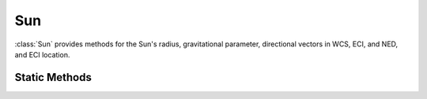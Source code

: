 .. ****************************************************************************
.. CUI
..
.. The Advanced Framework for Simulation, Integration, and Modeling (AFSIM)
..
.. The use, dissemination or disclosure of data in this file is subject to
.. limitation or restriction. See accompanying README and LICENSE for details.
.. ****************************************************************************

Sun
---

.. class:: Sun inherits Object

:class:`Sun` provides methods for the Sun's radius, gravitational parameter, directional vectors in WCS, ECI, and NED, and ECI location.

Static Methods
==============

.. method:: static double GRAVITATIONAL_PARAMETER()

   Returns Sun's gravitational parameter (1.32712440018E+20 m^3/s^2).

.. method:: static double MEAN_RADIUS()

   Returns the Sun's mean (spherical) radius (6.963420E+8 m).

.. method:: static Vec3 LocationECI(Calendar aCalendar)

   Return the ECI vector pointing to the Sun (includes range).

.. method:: static Vec3 LocationWCS(Calendar aCalendar)

   Return the WCS vector pointing to the Sun (includes range).

.. method:: static Array<double> LocationRA_Dec(Calendar aCalendar)

   Return the right ascension and declination angles of the Sun.

   .. note:: The right ascension will be the first value of the returned Array; the declination will be the second value.

.. method:: static Vec3 UnitVecWCS(Calendar aCalendar)

   Return the WCS unit vector pointing to the Sun.

.. method:: static Vec3 UnitVecECI(Calendar aCalendar)

   Return the ECI unit vector pointing to the Sun.

.. method:: static Vec3 UnitVecNED(Calendar aCalendar, double aLatitude, double aLongitude)

   Return the unit vector pointing to the Sun, given the latitude and longitude defining the local North-East-Down
   coordinate frame of reference.

.. method:: static bool LineOfSight(Calendar aCalendar, Vec3 aLocationECI_1, Vec3 aLocationECI_2)

   Returns whether the :ref:`ECI<ECI>` locations' line-of-sight with one another is blocked by the Sun.

.. method:: static double Elevation(Calendar aCalendar, double aLatitude, double aLongitude)

   Return the elevation (in degrees) of the sun at the given latitude and longitude.

.. method:: static double Azimuth(Calendar aCalendar, double aLatitude, double aLongitude)

   Return the azimuth (in degrees) of the sun at the given latitude and longitude. Returned value is in the range [0, 360].
